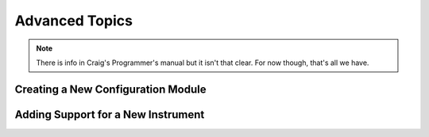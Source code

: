 .. advanced:

.. _advanced:

***************
Advanced Topics
***************

.. todo::
   write the advance topics chapter.  Eg. basics on how to create a new configuration
   module, basics on how to add support for a new instrument.

.. note::
   There is info in Craig's Programmer's manual but it isn't that clear.  For now
   though, that's all we have.

Creating a New Configuration Module
===================================


Adding Support for a New Instrument
===================================

